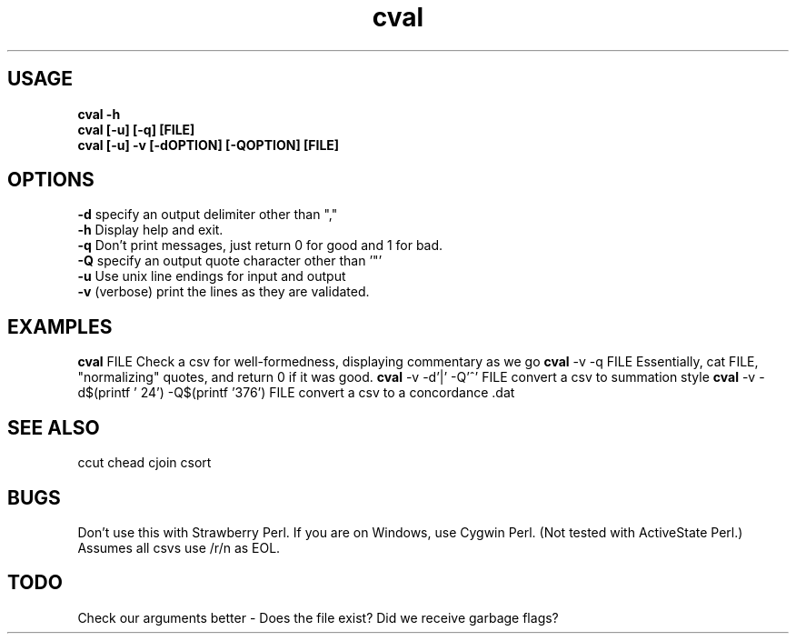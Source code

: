 .TH cval 1 cval\-0.0.1
.SH USAGE
.B cval \-h
.br
.B cval [\-u] [\-q] [FILE]
.br
.B cval [\-u] \-v [\-dOPTION] [\-QOPTION] [FILE]
.SH OPTIONS
.B \-d
specify an output delimiter other than ","
.br
.B \-h
Display help and exit.
.br
.B \-q
Don't print messages,
just return 0 for good and 1 for bad.
.br
.B \-Q
specify an output quote character other than '"'
.br
.B \-u
Use unix line endings for input and output
.br
.B \-v
(verbose) print the lines as they are validated.
.br
.SH EXAMPLES
.B cval
FILE 
Check a csv for well\-formedness,
displaying commentary as we go
.B cval
\-v \-q FILE 
Essentially,
cat FILE,
"normalizing" quotes,
and return 0 if it was good.
.B cval
\-v \-d'|' \-Q'^' FILE
convert a csv to summation style
.B cval
\-v \-d$(printf '\024') \-Q$(printf '\376') FILE
convert a csv to a concordance .dat 
.SH SEE ALSO
ccut
chead
cjoin
csort
.SH BUGS
Don't use this with Strawberry Perl.
If you are on Windows,
use Cygwin Perl.
(Not tested with ActiveState Perl.)
Assumes all csvs use /r/n as EOL.
.SH TODO
Check our arguments better \- 
Does the file exist? Did we receive garbage flags?
